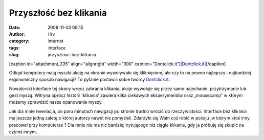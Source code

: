 Przyszłość bez klikania
#######################
:date: 2008-11-03 08:15
:author: Hrv
:category: Internet
:tags: interface
:slug: przyszlosc-bez-klikania

[caption id="attachment\_335" align="alignright" width="300"
caption="Dontclick.it"]\ `|Dontclick.it| <http://www.harv.pl/wp-content/uploads/2008/11/dontclick.jpg>`_\ [/caption]

Odkąd komputery mają myszki akcję na ekranie wywoływało się kliknięciem,
ale czy to na pewno najlepszy i najbardziej ergonomiczny sposób
nawigacji? To pytanie postawili sobie twórcy
`Dontclick.it <http://dontclick.it/>`_.

Nowatorski interface tej strony wręcz zabrania klikania, akcje wywołuje
się przez samo najechanie, przytrzymanie lub gest myszą. Witryna oprócz
historii 'klikania' zawiera kilka ciekawych eksperymentów oraz
„mousecamp” w którym możemy sprawdzić nasze opanowanie myszy.

Jak dla mnie rewelacja, po paru minutach nawigacji po stronie trudno
wrócić do rzeczywistości. Interface bez klikania ma jeszcze jedną zaletę
o której autorzy nawet nie pomyśleli. Zdarzyło się Wam coś robić w
pokoju ,w którym ktoś inny pracował przy komputerze ? Dla mnie nie ma
nic bardziej irytującego niż ciągłe klikanie, gdy ja próbuję się skupić
na czymś innym.

